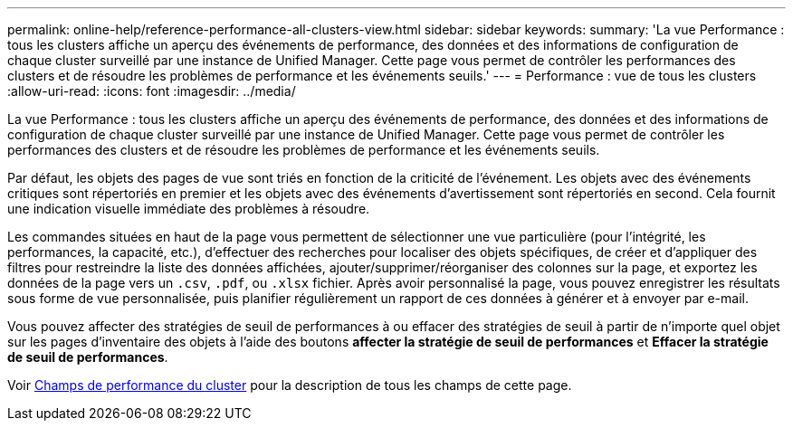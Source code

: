 ---
permalink: online-help/reference-performance-all-clusters-view.html 
sidebar: sidebar 
keywords:  
summary: 'La vue Performance : tous les clusters affiche un aperçu des événements de performance, des données et des informations de configuration de chaque cluster surveillé par une instance de Unified Manager. Cette page vous permet de contrôler les performances des clusters et de résoudre les problèmes de performance et les événements seuils.' 
---
= Performance : vue de tous les clusters
:allow-uri-read: 
:icons: font
:imagesdir: ../media/


[role="lead"]
La vue Performance : tous les clusters affiche un aperçu des événements de performance, des données et des informations de configuration de chaque cluster surveillé par une instance de Unified Manager. Cette page vous permet de contrôler les performances des clusters et de résoudre les problèmes de performance et les événements seuils.

Par défaut, les objets des pages de vue sont triés en fonction de la criticité de l'événement. Les objets avec des événements critiques sont répertoriés en premier et les objets avec des événements d'avertissement sont répertoriés en second. Cela fournit une indication visuelle immédiate des problèmes à résoudre.

Les commandes situées en haut de la page vous permettent de sélectionner une vue particulière (pour l'intégrité, les performances, la capacité, etc.), d'effectuer des recherches pour localiser des objets spécifiques, de créer et d'appliquer des filtres pour restreindre la liste des données affichées, ajouter/supprimer/réorganiser des colonnes sur la page, et exportez les données de la page vers un `.csv`, `.pdf`, ou `.xlsx` fichier. Après avoir personnalisé la page, vous pouvez enregistrer les résultats sous forme de vue personnalisée, puis planifier régulièrement un rapport de ces données à générer et à envoyer par e-mail.

Vous pouvez affecter des stratégies de seuil de performances à ou effacer des stratégies de seuil à partir de n'importe quel objet sur les pages d'inventaire des objets à l'aide des boutons *affecter la stratégie de seuil de performances* et *Effacer la stratégie de seuil de performances*.

Voir xref:reference-cluster-performance-fields.adoc[Champs de performance du cluster] pour la description de tous les champs de cette page.
